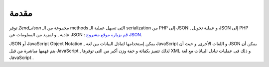 .. _zend.json.introduction:

مقدمة
=====

توفر *Zend_Json* مجموعة من الـ methods التى تسهل عملية الـ serialization من PHP
إلى JSON , و عملية تحويل JSON إلى PHP عادية , و لمزيد من المعلومات عن JSON
: `قم بزيارة موقع مشروع JSON`_.

JSON أو JavaScript Object Notation , يمكن إستخدامها لتبادل البيانات بين لغة
JavaScript و اللغات الأخرى, و حيث أن JSON يمكن أن يتم فهمها مباشرة من
قبل JavaScript , لذلك تتميز بكفائة و خفة وزن أكبر من التى توفرها XML و
ذلك فى عمليات تبادل البيانات مع لغة JavaScript .



.. _`قم بزيارة موقع مشروع JSON`: http://www.json.org/
